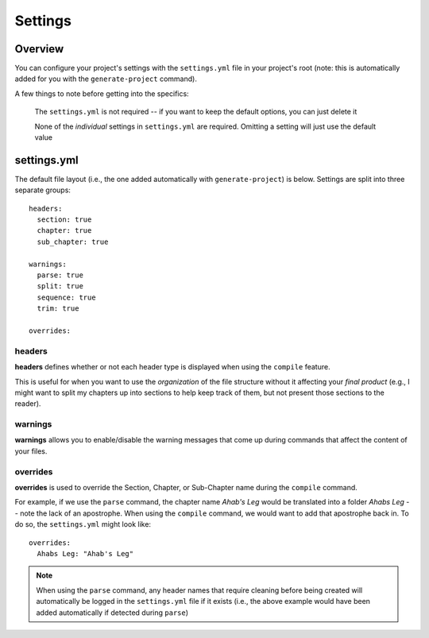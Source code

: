 ========
Settings
========

Overview
--------

You can configure your project's settings with the ``settings.yml`` file in your project's root (note: this is automatically added for you with the ``generate-project`` command).

A few things to note before getting into the specifics:

  The ``settings.yml`` is not required -- if you want to keep the default options, you can just delete it

  None of the *individual* settings in ``settings.yml`` are required. Omitting a setting will just use the default value

settings.yml
------------

The default file layout (i.e., the one added automatically with ``generate-project``) is below. Settings are split into three separate groups:

::

  headers:
    section: true
    chapter: true
    sub_chapter: true

  warnings:
    parse: true
    split: true
    sequence: true
    trim: true

  overrides:

headers
~~~~~~~

**headers** defines whether or not each header type is displayed when using the ``compile`` feature.

This is useful for when you want to use the *organization* of the file structure without it affecting your *final product* (e.g., I might want to split my chapters up into sections to help keep track of them, but not present those sections to the reader).

warnings
~~~~~~~~

**warnings** allows you to enable/disable the warning messages that come up during commands that affect the content of your files.

overrides
~~~~~~~~~

**overrides** is used to override the Section, Chapter, or Sub-Chapter name during the ``compile`` command.

For example, if we use the ``parse`` command, the chapter name *Ahab's Leg* would be translated into a folder *Ahabs Leg* -- note the lack of an apostrophe. When using the ``compile`` command, we would want to add that apostrophe back in. To do so, the ``settings.yml`` might look like:

::

  overrides:
    Ahabs Leg: "Ahab's Leg"

.. note::
  When using the ``parse`` command, any header names that require cleaning before being created will automatically be logged in the ``settings.yml`` file if it exists (i.e., the above example would have been added automatically if detected during ``parse``)
